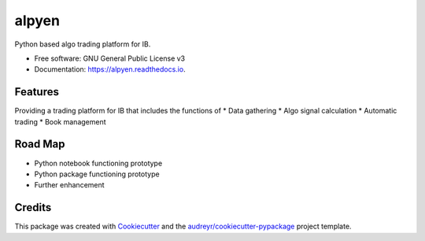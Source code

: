 ======
alpyen
======


.. image:: https://img.shields.io/pypi/v/alpyen.svg
        :target: https://pypi.python.org/pypi/alpyen

.. image:: https://img.shields.io/travis/peeeffchang/alpyen.svg
        :target: https://travis-ci.com/peeeffchang/alpyen

.. image:: https://readthedocs.org/projects/alpyen/badge/?version=latest
        :target: https://alpyen.readthedocs.io/en/latest/?version=latest
        :alt: Documentation Status




Python based algo trading platform for IB.


* Free software: GNU General Public License v3
* Documentation: https://alpyen.readthedocs.io.


Features
--------

Providing a trading platform for IB that includes the functions of
* Data gathering
* Algo signal calculation
* Automatic trading
* Book management

Road Map
--------
* Python notebook functioning prototype
* Python package functioning prototype
* Further enhancement

Credits
-------

This package was created with Cookiecutter_ and the `audreyr/cookiecutter-pypackage`_ project template.

.. _Cookiecutter: https://github.com/audreyr/cookiecutter
.. _`audreyr/cookiecutter-pypackage`: https://github.com/audreyr/cookiecutter-pypackage
